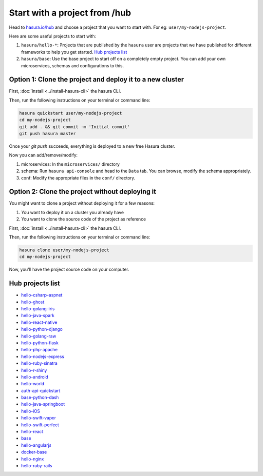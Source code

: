 .. _hub:

==============================
Start with a project from /hub
==============================

Head to `hasura.io/hub <https://hasura.io/hub>`_ and choose a project that you want to start with.
For eg: ``user/my-nodejs-project``.

Here are some useful projects to start with:

1. ``hasura/hello-*``: Projects that are published by the ``hasura`` user are projects that we have published for different frameworks to help you get started. `Hub projects list`_
2. ``hasura/base``: Use the base project to start off on a completely empty project. You can add your own microservices, schemas and configurations to this.


Option 1: Clone the project and deploy it to a new cluster
----------------------------------------------------------

First, :doc:`install <../install-hasura-cli>` the hasura CLI.

Then, run the following instructions on your terminal or command line:

.. code-block:: bash

   hasura quickstart user/my-nodejs-project
   cd my-nodejs-project
   git add . && git commit -m 'Initial commit'
   git push hasura master

Once your `git push` succeeds, everything is deployed to a new free Hasura cluster.

Now you can add/remove/modify:

1. microservices: In the ``microservices/`` directory
2. schema: Run ``hasura api-console`` and head to the ``Data`` tab. You can browse, modify the schema appropriately.
3. conf: Modify the appropriate files in the ``conf/`` directory.


Option 2: Clone the project without deploying it
------------------------------------------------

You might want to clone a project without deploying it for a few reasons:

1. You want to deploy it on a cluster you already have
2. You want to clone the source code of the project as reference

First, :doc:`install <../install-hasura-cli>` the hasura CLI.

Then, run the following instructions on your terminal or command line:

.. code-block:: bash

   hasura clone user/my-nodejs-project
   cd my-nodejs-project

Now, you'll have the project source code on your computer.

Hub projects list
-----------------

- `hello-csharp-aspnet <https://hasura.io/hub/project/hasura/hello-csharp-aspnet>`_
- `hello-ghost <https://hasura.io/hub/project/hasura/hello-ghost>`_
- `hello-golang-iris <https://hasura.io/hub/project/hasura/hello-golang-iris>`_
- `hello-java-spark <https://hasura.io/hub/project/hasura/hello-java-spark>`_
- `hello-react-native <https://hasura.io/hub/project/hasura/hello-react-native>`_
- `hello-python-django <https://hasura.io/hub/project/hasura/hello-python-django>`_
- `hello-golang-raw <https://hasura.io/hub/project/hasura/hello-golang-raw>`_
- `hello-python-flask <https://hasura.io/hub/project/hasura/hello-python-flask>`_
- `hello-php-apache <https://hasura.io/hub/project/hasura/hello-php-apache>`_
- `hello-nodejs-express <https://hasura.io/hub/project/hasura/hello-nodejs-express>`_
- `hello-ruby-sinatra <https://hasura.io/hub/project/hasura/hello-ruby-sinatra>`_
- `hello-r-shiny <https://hasura.io/hub/project/hasura/hello-r-shiny>`_
- `hello-android <https://hasura.io/hub/project/hasura/hello-android>`_
- `hello-world <https://hasura.io/hub/project/hasura/hello-world>`_
- `auth-api-quickstart <https://hasura.io/hub/project/hasura/auth-api-quickstart>`_
- `base-python-dash <https://hasura.io/hub/project/hasura/base-python-dash>`_
- `hello-java-springboot <https://hasura.io/hub/project/hasura/hello-java-springboot>`_
- `hello-iOS <https://hasura.io/hub/project/hasura/hello-iOS>`_
- `hello-swift-vapor <https://hasura.io/hub/project/hasura/hello-swift-vapor>`_
- `hello-swift-perfect <https://hasura.io/hub/project/hasura/hello-swift-perfect>`_
- `hello-react <https://hasura.io/hub/project/hasura/hello-react>`_
- `base <https://hasura.io/hub/project/hasura/base>`_
- `hello-angularjs <https://hasura.io/hub/project/hasura/hello-angularjs>`_
- `docker-base <https://hasura.io/hub/project/hasura/docker-base>`_
- `hello-nginx <https://hasura.io/hub/project/hasura/hello-nginx>`_
- `hello-ruby-rails <https://hasura.io/hub/project/hasura/hello-ruby-rails>`_
